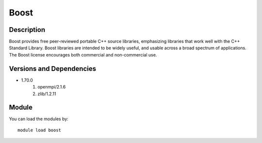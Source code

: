.. _backbone-label:

Boost
==============================

Description
~~~~~~~~
Boost provides free peer-reviewed portable C++ source libraries, emphasizing libraries that work well with the C++ Standard Library. Boost libraries are intended to be widely useful, and usable across a broad spectrum of applications. The Boost license encourages both commercial and non-commercial use.

Versions and Dependencies
~~~~~~~~
- 1.70.0
   #. openmpi/2.1.6
   #. zlib/1.2.11

Module
~~~~~~~~
You can load the modules by::

    module load boost

